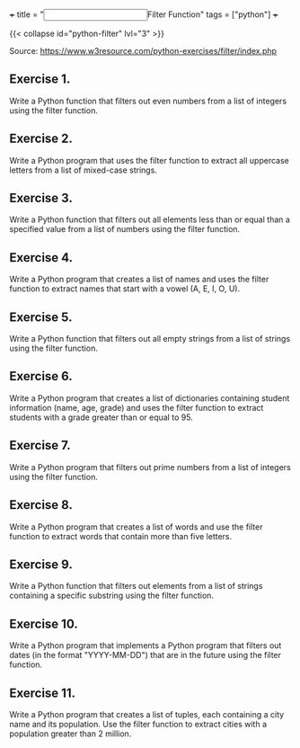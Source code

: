 +++
title = "@@html:<input type=\"checkbox\" class=\"nothing\" style=\"transform: scale(1.4); vertical-align: middle; margin-right: 8px;\"/>@@Filter Function"
tags = ["python"]
+++

{{< collapse id="python-filter" lvl="3" >}}

Source: https://www.w3resource.com/python-exercises/filter/index.php

** Exercise 1.
Write a Python function that filters out even numbers from a list of integers using the filter function.

** Exercise 2.
Write a Python program that uses the filter function to extract all uppercase letters from a list of mixed-case strings.

** Exercise 3.
Write a Python function that filters out all elements less than or equal than a specified value from a list of numbers using the filter function.

** Exercise 4.
Write a Python program that creates a list of names and uses the filter function to extract names that start with a vowel (A, E, I, O, U).

** Exercise 5.
Write a Python function that filters out all empty strings from a list of strings using the filter function.

** Exercise 6.
Write a Python program that creates a list of dictionaries containing student information (name, age, grade) and uses the filter function to extract students with a grade greater than or equal to 95.

** Exercise 7.
Write a Python program that filters out prime numbers from a list of integers using the filter function.

** Exercise 8.
Write a Python program that creates a list of words and use the filter function to extract words that contain more than five letters.

** Exercise 9.
Write a Python function that filters out elements from a list of strings containing a specific substring using the filter function.

** Exercise 10.
Write a Python program that implements a Python program that filters out dates (in the format "YYYY-MM-DD") that are in the future using the filter function.

** Exercise 11.
Write a Python program that creates a list of tuples, each containing a city name and its population. Use the filter function to extract cities with a population greater than 2 million.

